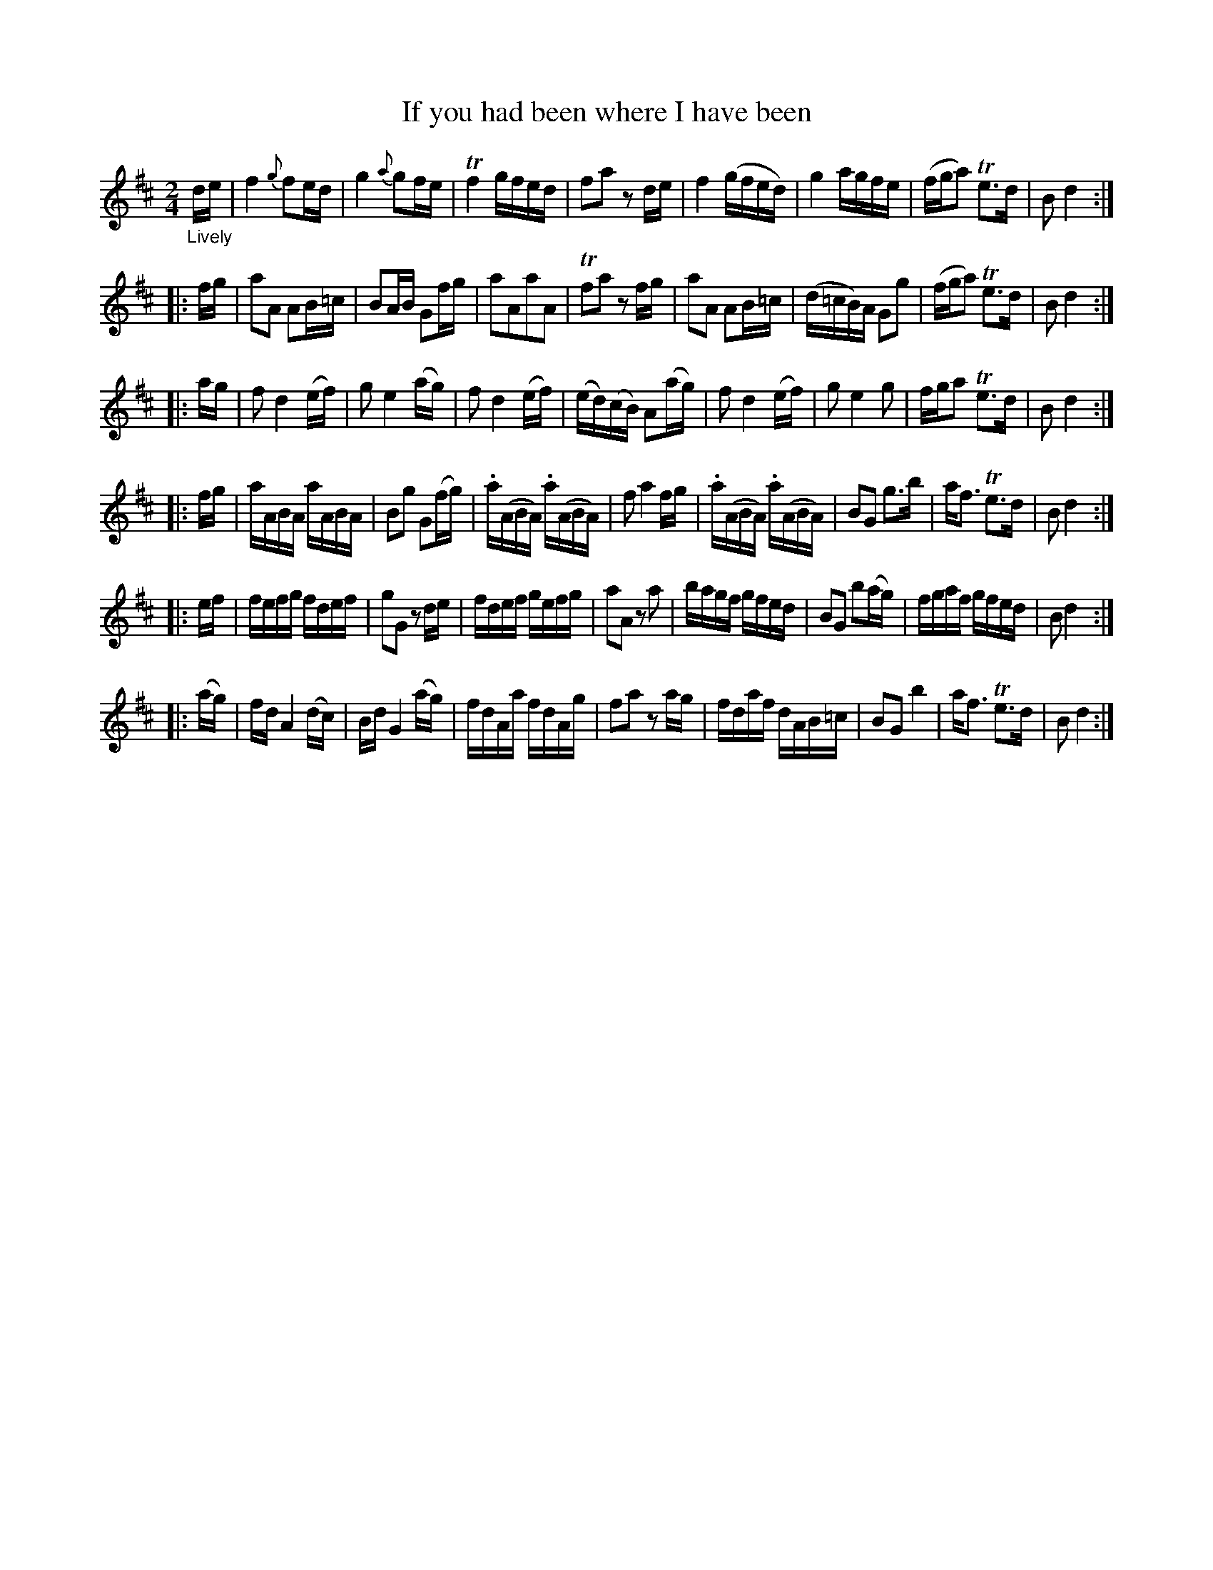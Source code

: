 X: 20802
T: If you had been where I have been
N: "Battle of Killicrankie" handwritten at bottom of page.
%R: reel
B: James Oswald "The Caledonian Pocket Companion" v.2 p.80 #2 (plus top 7 staff lines of p.81)
Z: 2019 John Chambers <jc:trillian.mit.edu>
M: 2/4
L: 1/16
K: D
"_Lively"de |\
f4 {g}f2ed | g4 {a}g2fe | Tf4 gfed | f2a2 z2de |\
f4 (gfed) | g4 agfe | (fga2) Te3d | B2 d4 :|
|: fg |\
a2A2 A2B=c | B2AB G2fg | a2A2a2A2 | Tf2a2 z2fg |\
a2A2 A2B=c | (d=cB)A G2g2 | (fga2) Te3d | B2 d4 :|
|: ag |\
f2 d4 (ef) | g2 e4 (ag) | f2 d4 (ef) | (ed)(cB) A2(ag) |\
f2 d4 (ef) | g2 e4 g2 | fga2 Te3d | B2 d4 :|
|: fg |\
aABA aABA | B2g2 G2(fg) | .a(ABA) .a(ABA) | f2 a4 fg |\
.a(ABA) .a(ABA) | B2G2 g3b | af3 Te3d | B2 d4 :|
|: ef |\
fefg fdef | g2G2 z2de | fdef gefg | a2A2 z2a2 |\
bagf gfed | B2G2 b2(ag) | fgaf gfed | B2 d4 :|
|: (ag) |\
fd A4 (dc) | Bd G4 (ag) | fdAa fdAg | f2a2 z2ag | fdaf dAB=c | B2G2 b4 | af3 Te3d | B2 d4 :|
